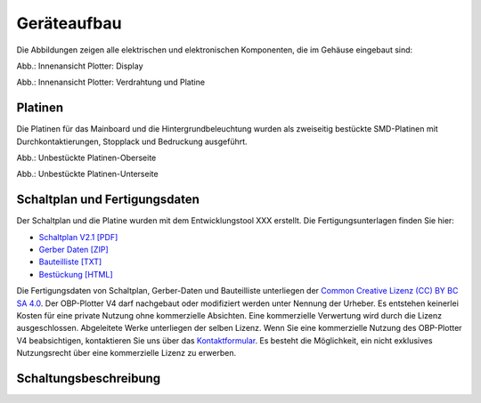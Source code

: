 Geräteaufbau
============

Die Abbildungen zeigen alle elektrischen und elektronischen Komponenten, die im Gehäuse eingebaut sind:

.. image:: ../pics/Display_back.jpg
   :scale: 20%
Abb.: Innenansicht Plotter: Display

.. image:: ../pics/Verdrahtung.jpg
   :scale: 20%
Abb.: Innenansicht Plotter: Verdrahtung und Platine

Platinen
--------

Die Platinen für das Mainboard und die Hintergrundbeleuchtung wurden als zweiseitig bestückte SMD-Platinen mit Durchkontaktierungen, Stopplack und Bedruckung ausgeführt.

.. image:: ../pics/CM5_mainpcb_topiso.jpg
   :scale: 20%
Abb.: Unbestückte Platinen-Oberseite

.. image:: ../pics/CM5_mainpcb_botiso.jpg
   :scale: 20%
Abb.: Unbestückte Platinen-Unterseite

Schaltplan und Fertigungsdaten
------------------------------

Der Schaltplan und die Platine wurden mit dem Entwicklungstool XXX erstellt. Die Fertigungsunterlagen finden Sie hier:

* `Schaltplan V2.1 [PDF] <../_static/files/xxx.pdf>`_
* `Gerber Daten [ZIP] <../_static/files/xxx.zip>`_
* `Bauteilliste [TXT] <../_static/files/xxx.txt>`_
* `Bestückung [HTML] <../_static/files/xxx.html>`_

.. image:: ../pics/Lizenz_by-nc-sa_eu.png
   :scale: 45%

Die Fertigungsdaten von Schaltplan, Gerber-Daten und Bauteilliste unterliegen der `Common Creative Lizenz (CC) BY BC SA 4.0`_. Der OBP-Plotter V4 darf nachgebaut oder modifiziert werden unter Nennung der Urheber. Es entstehen keinerlei Kosten für eine private Nutzung ohne kommerzielle Absichten. Eine kommerzielle Verwertung wird durch die Lizenz ausgeschlossen. Abgeleitete Werke unterliegen der selben Lizenz. Wenn Sie eine kommerzielle Nutzung des OBP-Plotter V4 beabsichtigen, kontaktieren Sie uns über das `Kontaktformular`_. Es besteht die Möglichkeit, ein nicht exklusives Nutzungsrecht über eine kommerzielle Lizenz zu erwerben.

.. _Common Creative Lizenz (CC) BY BC SA 4.0: https://creativecommons.org/licenses/by-nc-sa/4.0/legalcode.de
.. _Kontaktformular: https://open-boat-projects.org/de/kontakt

Schaltungsbeschreibung
----------------------
